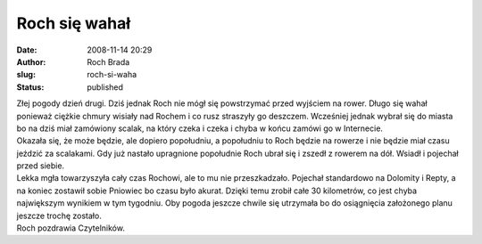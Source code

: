 Roch się wahał
##############
:date: 2008-11-14 20:29
:author: Roch Brada
:slug: roch-si-waha
:status: published

| Złej pogody dzień drugi. Dziś jednak Roch nie mógł się powstrzymać przed wyjściem na rower. Długo się wahał ponieważ ciężkie chmury wisiały nad Rochem i co rusz straszyły go deszczem. Wcześniej jednak wybrał się do miasta bo na dziś miał zamówiony scalak, na który czeka i czeka i chyba w końcu zamówi go w Internecie.
| Okazała się, że może będzie, ale dopiero popołudniu, a popołudniu to Roch będzie na rowerze i nie będzie miał czasu jeździć za scalakami. Gdy już nastało upragnione popołudnie Roch ubrał się i zszedł z rowerem na dół. Wsiadł i pojechał przed siebie.
| Lekka mgła towarzyszyła cały czas Rochowi, ale to mu nie przeszkadzało. Pojechał standardowo na Dolomity i Repty, a na koniec zostawił sobie Pniowiec bo czasu było akurat. Dzięki temu zrobił całe 30 kilometrów, co jest chyba największym wynikiem w tym tygodniu. Oby pogoda jeszcze chwile się utrzymała bo do osiągnięcia założonego planu jeszcze trochę zostało.
| Roch pozdrawia Czytelników.

